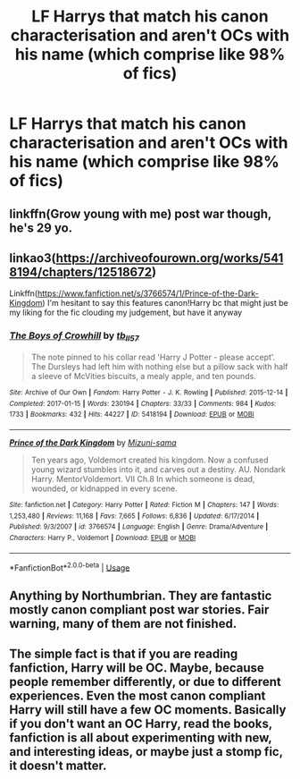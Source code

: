 #+TITLE: LF Harrys that match his canon characterisation and aren't OCs with his name (which comprise like 98% of fics)

* LF Harrys that match his canon characterisation and aren't OCs with his name (which comprise like 98% of fics)
:PROPERTIES:
:Author: Bleepbloopbotz2
:Score: 16
:DateUnix: 1566933663.0
:DateShort: 2019-Aug-27
:FlairText: Request
:END:

** linkffn(Grow young with me) post war though, he's 29 yo.
:PROPERTIES:
:Author: nauze18
:Score: 5
:DateUnix: 1566952171.0
:DateShort: 2019-Aug-28
:END:


** linkao3([[https://archiveofourown.org/works/5418194/chapters/12518672]])

Linkffn([[https://www.fanfiction.net/s/3766574/1/Prince-of-the-Dark-Kingdom]]) I'm hesitant to say this features canon!Harry bc that might just be my liking for the fic clouding my judgement, but have it anyway
:PROPERTIES:
:Author: TimeTurner394
:Score: 2
:DateUnix: 1566968275.0
:DateShort: 2019-Aug-28
:END:

*** [[https://archiveofourown.org/works/5418194][*/The Boys of Crowhill/*]] by [[https://www.archiveofourown.org/users/tb_ll57/pseuds/tb_ll57][/tb_ll57/]]

#+begin_quote
  The note pinned to his collar read 'Harry J Potter - please accept'. The Dursleys had left him with nothing else but a pillow sack with half a sleeve of McVities biscuits, a mealy apple, and ten pounds.
#+end_quote

^{/Site/:} ^{Archive} ^{of} ^{Our} ^{Own} ^{*|*} ^{/Fandom/:} ^{Harry} ^{Potter} ^{-} ^{J.} ^{K.} ^{Rowling} ^{*|*} ^{/Published/:} ^{2015-12-14} ^{*|*} ^{/Completed/:} ^{2017-01-15} ^{*|*} ^{/Words/:} ^{230194} ^{*|*} ^{/Chapters/:} ^{33/33} ^{*|*} ^{/Comments/:} ^{984} ^{*|*} ^{/Kudos/:} ^{1733} ^{*|*} ^{/Bookmarks/:} ^{432} ^{*|*} ^{/Hits/:} ^{44227} ^{*|*} ^{/ID/:} ^{5418194} ^{*|*} ^{/Download/:} ^{[[https://archiveofourown.org/downloads/5418194/The%20Boys%20of%20Crowhill.epub?updated_at=1562431888][EPUB]]} ^{or} ^{[[https://archiveofourown.org/downloads/5418194/The%20Boys%20of%20Crowhill.mobi?updated_at=1562431888][MOBI]]}

--------------

[[https://www.fanfiction.net/s/3766574/1/][*/Prince of the Dark Kingdom/*]] by [[https://www.fanfiction.net/u/1355498/Mizuni-sama][/Mizuni-sama/]]

#+begin_quote
  Ten years ago, Voldemort created his kingdom. Now a confused young wizard stumbles into it, and carves out a destiny. AU. Nondark Harry. MentorVoldemort. VII Ch.8 In which someone is dead, wounded, or kidnapped in every scene.
#+end_quote

^{/Site/:} ^{fanfiction.net} ^{*|*} ^{/Category/:} ^{Harry} ^{Potter} ^{*|*} ^{/Rated/:} ^{Fiction} ^{M} ^{*|*} ^{/Chapters/:} ^{147} ^{*|*} ^{/Words/:} ^{1,253,480} ^{*|*} ^{/Reviews/:} ^{11,168} ^{*|*} ^{/Favs/:} ^{7,665} ^{*|*} ^{/Follows/:} ^{6,836} ^{*|*} ^{/Updated/:} ^{6/17/2014} ^{*|*} ^{/Published/:} ^{9/3/2007} ^{*|*} ^{/id/:} ^{3766574} ^{*|*} ^{/Language/:} ^{English} ^{*|*} ^{/Genre/:} ^{Drama/Adventure} ^{*|*} ^{/Characters/:} ^{Harry} ^{P.,} ^{Voldemort} ^{*|*} ^{/Download/:} ^{[[http://www.ff2ebook.com/old/ffn-bot/index.php?id=3766574&source=ff&filetype=epub][EPUB]]} ^{or} ^{[[http://www.ff2ebook.com/old/ffn-bot/index.php?id=3766574&source=ff&filetype=mobi][MOBI]]}

--------------

*FanfictionBot*^{2.0.0-beta} | [[https://github.com/tusing/reddit-ffn-bot/wiki/Usage][Usage]]
:PROPERTIES:
:Author: FanfictionBot
:Score: 1
:DateUnix: 1566968297.0
:DateShort: 2019-Aug-28
:END:


** Anything by Northumbrian. They are fantastic mostly canon compliant post war stories. Fair warning, many of them are not finished.
:PROPERTIES:
:Author: jeremydrintoul
:Score: 3
:DateUnix: 1566954495.0
:DateShort: 2019-Aug-28
:END:


** The simple fact is that if you are reading fanfiction, Harry will be OC. Maybe, because people remember differently, or due to different experiences. Even the most canon compliant Harry will still have a few OC moments. Basically if you don't want an OC Harry, read the books, fanfiction is all about experimenting with new, and interesting ideas, or maybe just a stomp fic, it doesn't matter.
:PROPERTIES:
:Author: Wassa110
:Score: 0
:DateUnix: 1566994468.0
:DateShort: 2019-Aug-28
:END:
